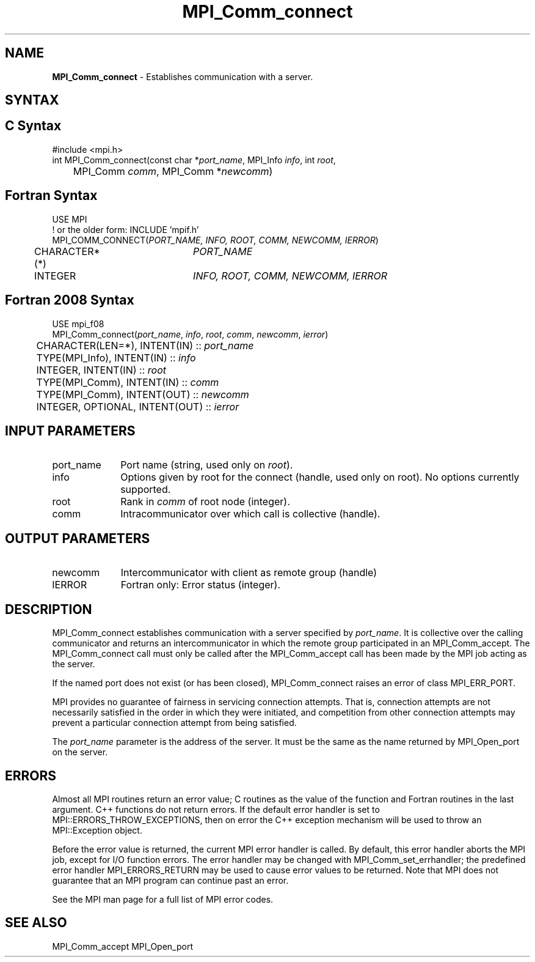.\" -*- nroff -*-
.\" Copyright 2013 Los Alamos National Security, LLC. All rights reserved.
.\" Copyright 2010 Cisco Systems, Inc.  All rights reserved.
.\" Copyright 2007-2008 Sun Microsystems, Inc.
.\" Copyright (c) 1996 Thinking Machines Corporation
.\" $COPYRIGHT$
.TH MPI_Comm_connect 3 "Unreleased developer copy" "gitclone" "Open MPI"
.SH NAME
\fBMPI_Comm_connect \fP \- Establishes communication with a server.

.SH SYNTAX
.ft R
.SH C Syntax
.nf
#include <mpi.h>
int MPI_Comm_connect(const char *\fIport_name\fP, MPI_Info \fIinfo\fP, int \fIroot\fP,
	MPI_Comm \fIcomm\fP, MPI_Comm *\fInewcomm\fP)

.fi
.SH Fortran Syntax
.nf
USE MPI
! or the older form: INCLUDE 'mpif.h'
MPI_COMM_CONNECT(\fIPORT_NAME, INFO, ROOT, COMM, NEWCOMM, IERROR\fP)
	CHARACTER*(*)	\fIPORT_NAME\fP
	INTEGER		\fIINFO, ROOT, COMM, NEWCOMM, IERROR\fP

.fi
.SH Fortran 2008 Syntax
.nf
USE mpi_f08
MPI_Comm_connect(\fIport_name\fP, \fIinfo\fP, \fIroot\fP, \fIcomm\fP, \fInewcomm\fP, \fIierror\fP)
	CHARACTER(LEN=*), INTENT(IN) :: \fIport_name\fP
	TYPE(MPI_Info), INTENT(IN) :: \fIinfo\fP
	INTEGER, INTENT(IN) :: \fIroot\fP
	TYPE(MPI_Comm), INTENT(IN) :: \fIcomm\fP
	TYPE(MPI_Comm), INTENT(OUT) :: \fInewcomm\fP
	INTEGER, OPTIONAL, INTENT(OUT) :: \fIierror\fP

.fi
.SH INPUT PARAMETERS
.ft R
.TP 1i
port_name
Port name (string, used only on \fIroot\fP).
.TP 1i
info
Options given by root for the connect (handle, used only on root). No options currently supported.
.TP 1i
root
Rank in \fIcomm\fP of root node (integer).
.TP 1i
comm
Intracommunicator over which call is collective (handle).

.SH OUTPUT PARAMETERS
.ft R
.TP 1i
newcomm
Intercommunicator with client as remote group (handle)
.TP 1i
IERROR
Fortran only: Error status (integer).

.SH DESCRIPTION
.ft R
MPI_Comm_connect establishes communication with a server specified by \fIport_name\fP. It is collective over the calling communicator and returns an intercommunicator in which the remote group participated in an MPI_Comm_accept. The MPI_Comm_connect call must only be called after the MPI_Comm_accept call has been made by the MPI job acting as the server.
.sp
If the named port does not exist (or has been closed), MPI_Comm_connect raises an error of class MPI_ERR_PORT.
.sp
MPI provides no guarantee of fairness in servicing connection attempts. That is, connection attempts are not necessarily satisfied in the order in which they were initiated, and competition from other connection attempts may prevent a particular connection attempt from being satisfied.

The \fIport_name\fP parameter is the address of the server. It must be the same as the name returned by MPI_Open_port on the server.


.SH ERRORS
Almost all MPI routines return an error value; C routines as the value of the function and Fortran routines in the last argument. C++ functions do not return errors. If the default error handler is set to MPI::ERRORS_THROW_EXCEPTIONS, then on error the C++ exception mechanism will be used to throw an MPI::Exception object.
.sp
Before the error value is returned, the current MPI error handler is
called. By default, this error handler aborts the MPI job, except for I/O function errors. The error handler may be changed with MPI_Comm_set_errhandler; the predefined error handler MPI_ERRORS_RETURN may be used to cause error values to be returned. Note that MPI does not guarantee that an MPI program can continue past an error.
.sp
See the MPI man page for a full list of MPI error codes.

.SH SEE ALSO
MPI_Comm_accept
MPI_Open_port
.br

